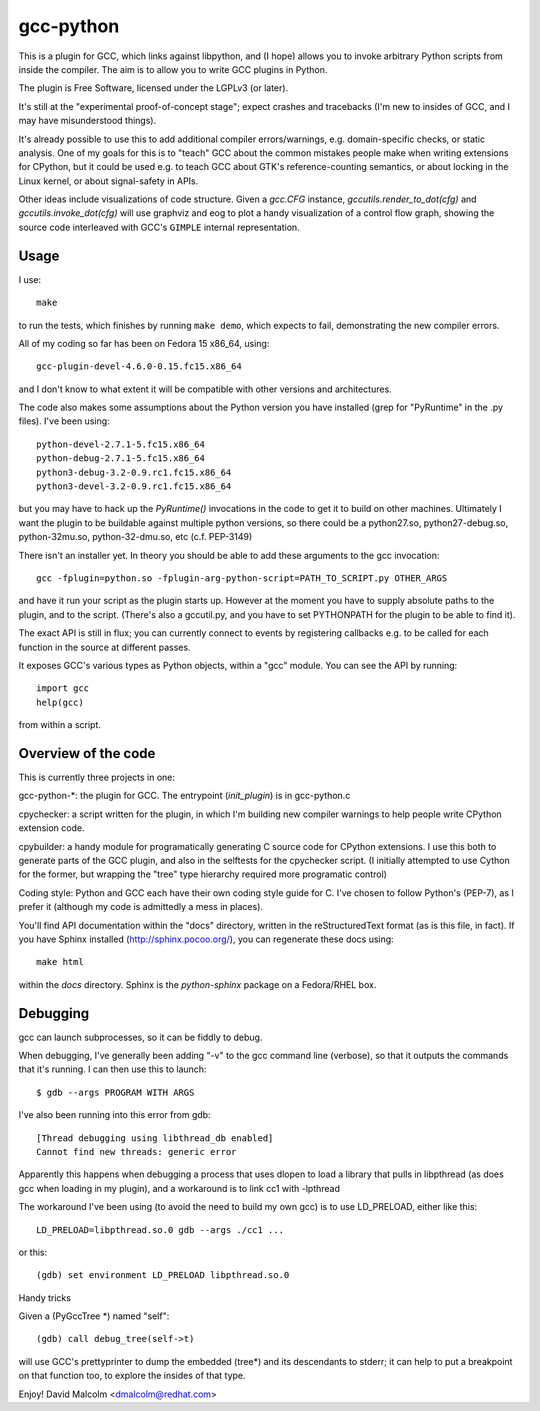 gcc-python
==========

This is a plugin for GCC, which links against libpython, and (I hope) allows
you to invoke arbitrary Python scripts from inside the compiler.  The aim is to
allow you to write GCC plugins in Python.

The plugin is Free Software, licensed under the LGPLv3 (or later).

It's still at the "experimental proof-of-concept stage"; expect crashes and
tracebacks (I'm new to insides of GCC, and I may have misunderstood things).

It's already possible to use this to add additional compiler errors/warnings,
e.g. domain-specific checks, or static analysis.  One of my goals for this is
to "teach" GCC about the common mistakes people make when writing extensions
for CPython, but it could be used e.g. to teach GCC about GTK's
reference-counting semantics, or about locking in the Linux kernel, or about
signal-safety in APIs.

Other ideas include visualizations of code structure.   Given a `gcc.CFG`
instance, `gccutils.render_to_dot(cfg)` and `gccutils.invoke_dot(cfg)` will
use graphviz and eog to plot a handy visualization of a control flow graph,
showing the source code interleaved with GCC's ``GIMPLE`` internal
representation.


Usage
-----
I use::

    make

to run the tests, which finishes by running ``make demo``, which expects to
fail, demonstrating the new compiler errors.

All of my coding so far has been on Fedora 15 x86_64, using::

    gcc-plugin-devel-4.6.0-0.15.fc15.x86_64

and I don't know to what extent it will be compatible with other versions and
architectures.

The code also makes some assumptions about the Python version you have
installed (grep for "PyRuntime" in the .py files).  I've been using::

    python-devel-2.7.1-5.fc15.x86_64
    python-debug-2.7.1-5.fc15.x86_64
    python3-debug-3.2-0.9.rc1.fc15.x86_64
    python3-devel-3.2-0.9.rc1.fc15.x86_64

but you may have to hack up the `PyRuntime()` invocations in the code to get
it to build on other machines.  Ultimately I want the plugin to be buildable
against multiple python versions, so there could be a python27.so,
python27-debug.so, python-32mu.so, python-32-dmu.so, etc (c.f. PEP-3149)

There isn't an installer yet.  In theory you should be able to add these
arguments to the gcc invocation::

    gcc -fplugin=python.so -fplugin-arg-python-script=PATH_TO_SCRIPT.py OTHER_ARGS

and have it run your script as the plugin starts up.  However at the moment
you have to supply absolute paths to the plugin, and to the script.  (There's
also a gccutil.py, and you have to set PYTHONPATH for the plugin to be able to
find it).

The exact API is still in flux; you can currently connect to events by
registering callbacks e.g. to be called for each function in the source at
different passes.

It exposes GCC's various types as Python objects, within a "gcc" module.  You
can see the API by running::

    import gcc
    help(gcc)

from within a script.


Overview of the code
--------------------
This is currently three projects in one:

gcc-python-*: the plugin for GCC.  The entrypoint (`init_plugin`) is in
gcc-python.c

cpychecker: a script written for the plugin, in which I'm building new compiler
warnings to help people write CPython extension code.

cpybuilder: a handy module for programatically generating C source code for
CPython extensions.  I use this both to generate parts of the GCC plugin, and
also in the selftests for the cpychecker script.  (I initially attempted to use
Cython for the former, but wrapping the "tree" type hierarchy required more
programatic control)

Coding style: Python and GCC each have their own coding style guide for C.
I've chosen to follow Python's (PEP-7), as I prefer it (although my code is
admittedly a mess in places).

You'll find API documentation within the "docs" directory, written in the
reStructuredText format (as is this file, in fact).  If you have Sphinx
installed (http://sphinx.pocoo.org/), you can regenerate these docs using::

   make html

within the `docs` directory.  Sphinx is the `python-sphinx` package on a
Fedora/RHEL box.


Debugging
---------

gcc can launch subprocesses, so it can be fiddly to debug.

When debugging, I've generally been adding "-v" to the gcc command line
(verbose), so that it outputs the commands that it's running.  I can then use
this to launch::

   $ gdb --args PROGRAM WITH ARGS

I've also been running into this error from gdb::

  [Thread debugging using libthread_db enabled]
  Cannot find new threads: generic error

Apparently this happens when debugging a process that uses dlopen to load a
library that pulls in libpthread (as does gcc when loading in my plugin), and
a workaround is to link cc1 with -lpthread

The workaround I've been using (to avoid the need to build my own gcc) is to
use LD_PRELOAD, either like this::

   LD_PRELOAD=libpthread.so.0 gdb --args ./cc1 ...

or this::

   (gdb) set environment LD_PRELOAD libpthread.so.0

Handy tricks

Given a (PyGccTree *) named "self"::

   (gdb) call debug_tree(self->t)

will use GCC's prettyprinter to dump the embedded (tree*) and its descendants
to stderr; it can help to put a breakpoint on that function too, to explore the
insides of that type.

Enjoy!
David Malcolm <dmalcolm@redhat.com>
